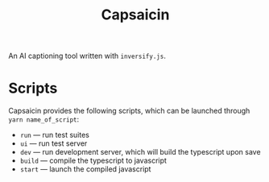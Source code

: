 #+title: Capsaicin

An AI captioning tool written with =inversify.js=.

* Scripts
Capsaicin provides the following scripts, which can be launched through =yarn name_of_script=:
+ =run= --- run test suites
+ =ui= --- run test server
+ =dev= --- run development server, which will build the typescript upon save
+ =build= --- compile the typescript to javascript
+ =start= --- launch the compiled javascript
